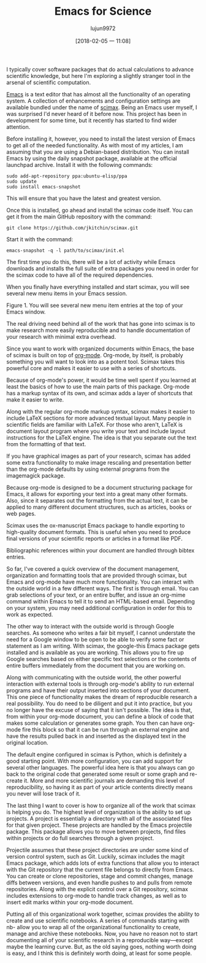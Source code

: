 #+TITLE: Emacs for Science
#+URL: https://www.linuxjournal.com/content/emacs-science
#+AUTHOR: lujun9972
#+TAGS: raw
#+DATE: [2018-02-05 一 11:08]
#+LANGUAGE:  zh-CN
#+OPTIONS:  H:6 num:nil toc:t \n:nil ::t |:t ^:nil -:nil f:t *:t <:nil


I typically cover software packages that do actual calculations to advance scientific
knowledge, but here I'm exploring a slightly stranger tool in the arsenal of scientific
computation. 

[[https://www.gnu.org/software/emacs][Emacs]] is a text editor that has almost all the functionality of an operating system. A
collection of enhancements and configuration settings are available bundled under the name
of [[https://github.com/jkitchin/scimax][scimax]]. Being an Emacs user myself, I was surprised I'd never heard of it before now. This
project has been in development for some time, but it recently has started to find wider
attention. 

Before installing it, however, you need to install the latest version of Emacs to get all of the
needed functionality. As with most of my articles, I am assuming that you are using a
Debian-based distribution. You can install Emacs by using the daily snapshot package,
available at the official launchpad archive. Install it with the following commands: 


#+BEGIN_SRC shell
sudo add-apt-repository ppa:ubuntu-elisp/ppa
sudo update
sudo install emacs-snapshot
#+END_SRC

This will ensure that you have the latest and greatest version. 

Once this is installed, go ahead and install the scimax code itself. You can get it from the
main GitHub repository with the command: 

#+BEGIN_SRC shell
git clone https://github.com/jkitchin/scimax.git
#+END_SRC


Start it with the command: 

#+BEGIN_SRC shell
emacs-snapshot -q -l path/to/scimax/init.el
#+END_SRC

The first time you do this, there will be a lot of activity while Emacs downloads and installs
the full suite of extra packages you need in order for the scimax code to have all of the
required dependencies. 

When you finally have everything installed and start scimax, you will see several new menu
items in your Emacs session. 

[[http://www.linuxjournal.com/files/linuxjournal.com/ufiles/imagecache/large-550px-centered/u1000009/12213scif1.png]]

Figure 1. You will see several new menu item entries at the top of your Emacs window. 

The real driving need behind all of the work that has gone into scimax is to make research
more easily reproducible and to handle documentation of your research with minimal extra
overhead. 

Since you want to work with organized documents within Emacs, the base of scimax is built
on top of [[http://orgmode.org][org-mode]]. Org-mode, by itself, is probably something you will want to look into as
a potent tool. Scimax takes this powerful core and makes it easier to use with a series of
shortcuts. 

Because of org-mode's power, it would be time well spent if you learned at least the basics
of how to use the main parts of this package. Org-mode has a markup syntax of its own, and
scimax adds a layer of shortcuts that make it easier to write. 

Along with the regular org-mode markup syntax, scimax makes it easier to include LaTeX
sections for more advanced textual layout. Many people in scientific fields are familiar with
LaTeX. For those who aren't, LaTeX is document layout program where you write your text
and include layout instructions for the LaTeX engine. The idea is that you separate out the
text from the formatting of that text. 

If you have graphical images as part of your research, scimax has added some extra
functionality to make image rescaling and presentation better than the org-mode defaults by
using external programs from the imagemagick package. 

Because org-mode is designed to be a document structuring package for Emacs, it allows for
exporting your text into a great many other formats. Also, since it separates out the
formatting from the actual text, it can be applied to many different document structures,
such as articles, books or web pages. 

Scimax uses the ox-manuscript Emacs package to handle exporting to high-quality
document formats. This is useful when you need to produce final versions of your scientific
reports or articles in a format like PDF. 

Bibliographic references within your document are handled through bibtex entries. 

So far, I've covered a quick overview of the document management, organization and
formatting tools that are provided through scimax, but Emacs and org-mode have much
more functionality. You can interact with the outside world in a few different ways. The first is
through email. You can grab selections of your text, or an entire buffer, and issue an
org-mime command within Emacs to tell it to send an HTML-based email. Depending on your
system, you may need additional configuration in order for this to work as expected. 

The other way to interact with the outside world is through Google searches. As someone
who writes a fair bit myself, I cannot understate the need for a Google window to be open to
be able to verify some fact or statement as I am writing. With scimax, the google-this Emacs
package gets installed and is available as you are working. This allows you to fire up Google
searches based on either specific text selections or the contents of entire buffers
immediately from the document that you are working on. 

Along with communicating with the outside world, the other powerful interaction with
external tools is through org-mode's ability to run external programs and have their output
inserted into sections of your document. This one piece of functionality makes the dream of
reproducible research a real possibility. You do need to be diligent and put it into practice,
but you no longer have the excuse of saying that it isn't possible. The idea is that, from
within your org-mode document, you can define a block of code that makes some calculation
or generates some graph. You then can have org-mode fire this block so that it can be run
through an external engine and have the results pulled back in and inserted as the
displayed text in the original location. 

The default engine configured in scimax is Python, which is definitely a good starting point.
With more configuration, you can add support for several other languages. The powerful idea
here is that you always can go back to the original code that generated some result or some
graph and re-create it. More and more scientific journals are demanding this level of
reproducibility, so having it as part of your article contents directly means you never will lose
track of it. 

The last thing I want to cover is how to organize all of the work that scimax is helping you
do. The highest level of organization is the ability to set up projects. A project is essentially a
directory with all of the associated files for that given project. These projects are handled by
the Emacs projectile package. This package allows you to move between projects, find files
within projects or do full searches through a given project. 

Projectile assumes that these project directories are under some kind of version control
system, such as Git. Luckily, scimax includes the magit Emacs package, which adds lots of
extra functions that allow you to interact with the Git repository that the current file belongs
to directly from Emacs. You can create or clone repositories, stage and commit changes,
manage diffs between versions, and even handle pushes to and pulls from remote
repositories. Along with the explicit control over a Git repository, scimax includes extensions
to org-mode to handle track changes, as well as to insert edit marks within your org-mode
document. 

Putting all of this organizational work together, scimax provides the ability to create and use
scientific notebooks. A series of commands starting with nb- allow you to wrap all of the
organizational functionality to create, manage and archive these notebooks. Now, you have
no reason not to start documenting all of your scientific research in a reproducible
way—except maybe the learning curve. But, as the old saying goes, nothing worth doing is
easy, and I think this is definitely worth doing, at least for some people. 
